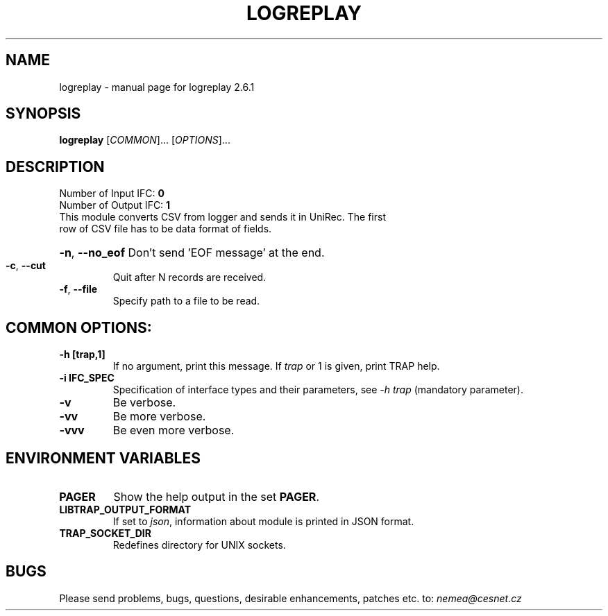 .TH LOGREPLAY "1" "December 2017" "2.6.1 logreplay" "User Commands"
.SH NAME
logreplay \- manual page for logreplay 2.6.1
.SH SYNOPSIS
.B logreplay
[\fICOMMON\fR]... [\fIOPTIONS\fR]...
.SH DESCRIPTION
.TP
Number of Input IFC: \fB0\fR
..
.TP
Number of Output IFC: \fB1\fR
..
.TP
This module converts CSV from logger and sends it in UniRec. The first row of CSV file has to be data format of fields.
.HP
\fB\-n\fR, \fB\-\-no_eof\fR
Don't send 'EOF message' at the end.
.TP
\fB\-c\fR, \fB\-\-cut\fR
Quit after N records are received.
.TP
\fB\-f\fR, \fB\-\-file\fR
Specify path to a file to be read.
.TP
.SH COMMON OPTIONS:
.TP
\fB\-h\fR \fB[trap,1]\fR
If no argument, print this message. If \fItrap\fR or 1 is given, print TRAP help.
.TP
\fB\-i\fR \fBIFC_SPEC\fR
Specification of interface types and their parameters, see \fI\-h trap\fR (mandatory parameter).
.TP
\fB\-v\fR
Be verbose.
.TP
\fB\-vv\fR
Be more verbose.
.TP
\fB\-vvv\fR
Be even more verbose.
.SH ENVIRONMENT VARIABLES
.TP
\fBPAGER\fR
Show the help output in the set \fBPAGER\fR.
.TP
\fBLIBTRAP_OUTPUT_FORMAT\fR
If set to \fIjson\fR, information about module is printed in JSON format.
.TP
\fBTRAP_SOCKET_DIR\fR
Redefines directory for UNIX sockets.
.SH BUGS
Please send problems, bugs, questions, desirable enhancements, patches etc. to:
\fInemea@cesnet.cz\fR

